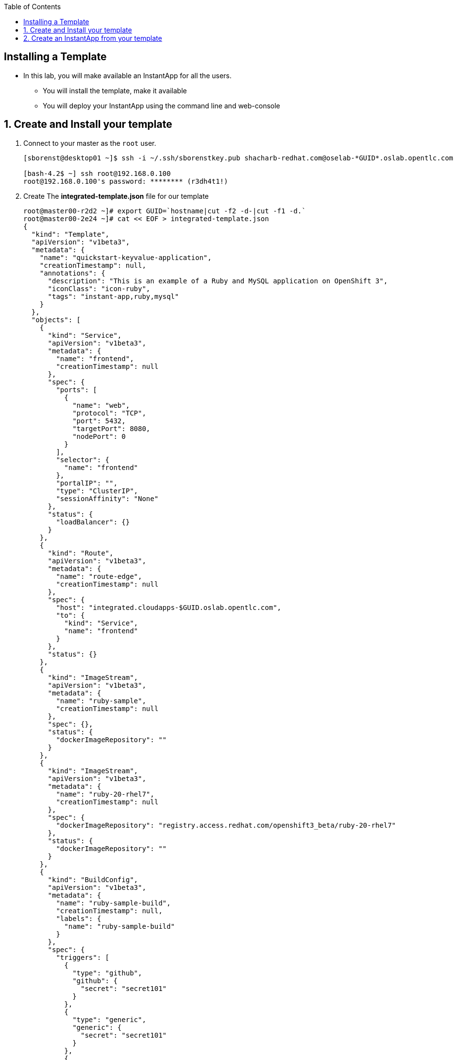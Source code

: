 :scrollbar:
:data-uri:
:icons: images/icons
:toc2:		

		
== Installing a Template 

* In this lab, you will make available an InstantApp for all the users.
** You will install the template, make it available
** You will deploy your InstantApp using the command line and web-console  


:numbered:

== Create and Install your template 

. Connect to your master as the `root` user.
+
----
[sborenst@desktop01 ~]$ ssh -i ~/.ssh/sborenstkey.pub shacharb-redhat.com@oselab-*GUID*.oslab.opentlc.com

[bash-4.2$ ~] ssh root@192.168.0.100
root@192.168.0.100's password: ******** (r3dh4t1!) 
----
+

. Create The *integrated-template.json* file for our template
+
----
root@master00-r2d2 ~]# export GUID=`hostname|cut -f2 -d-|cut -f1 -d.`
root@master00-2e24 ~]# cat << EOF > integrated-template.json
{
  "kind": "Template",
  "apiVersion": "v1beta3",
  "metadata": {
    "name": "quickstart-keyvalue-application",
    "creationTimestamp": null,
    "annotations": {
      "description": "This is an example of a Ruby and MySQL application on OpenShift 3",
      "iconClass": "icon-ruby",
      "tags": "instant-app,ruby,mysql"
    }
  },
  "objects": [
    {
      "kind": "Service",
      "apiVersion": "v1beta3",
      "metadata": {
        "name": "frontend",
        "creationTimestamp": null
      },
      "spec": {
        "ports": [
          {
            "name": "web",
            "protocol": "TCP",
            "port": 5432,
            "targetPort": 8080,
            "nodePort": 0
          }
        ],
        "selector": {
          "name": "frontend"
        },
        "portalIP": "",
        "type": "ClusterIP",
        "sessionAffinity": "None"
      },
      "status": {
        "loadBalancer": {}
      }
    },
    {
      "kind": "Route",
      "apiVersion": "v1beta3",
      "metadata": {
        "name": "route-edge",
        "creationTimestamp": null
      },
      "spec": {
        "host": "integrated.cloudapps-$GUID.oslab.opentlc.com",
        "to": {
          "kind": "Service",
          "name": "frontend"
        }
      },
      "status": {}
    },
    {
      "kind": "ImageStream",
      "apiVersion": "v1beta3",
      "metadata": {
        "name": "ruby-sample",
        "creationTimestamp": null
      },
      "spec": {},
      "status": {
        "dockerImageRepository": ""
      }
    },
    {
      "kind": "ImageStream",
      "apiVersion": "v1beta3",
      "metadata": {
        "name": "ruby-20-rhel7",
        "creationTimestamp": null
      },
      "spec": {
        "dockerImageRepository": "registry.access.redhat.com/openshift3_beta/ruby-20-rhel7"
      },
      "status": {
        "dockerImageRepository": ""
      }
    },
    {
      "kind": "BuildConfig",
      "apiVersion": "v1beta3",
      "metadata": {
        "name": "ruby-sample-build",
        "creationTimestamp": null,
        "labels": {
          "name": "ruby-sample-build"
        }
      },
      "spec": {
        "triggers": [
          {
            "type": "github",
            "github": {
              "secret": "secret101"
            }
          },
          {
            "type": "generic",
            "generic": {
              "secret": "secret101"
            }
          },
          {
            "type": "imageChange",
            "imageChange": {}
          }
        ],
        "source": {
          "type": "Git",
          "git": {
            "uri": "git://github.com/openshift/ruby-hello-world.git",
            "ref": "beta4"
          }
        },
        "strategy": {
          "type": "Source",
          "sourceStrategy": {
            "from": {
              "kind": "ImageStreamTag",
              "name": "ruby:latest",
              "namespace": "openshift"
            },
            "incremental": true
          }
        },
        "output": {
          "to": {
            "kind": "ImageStreamTag",
            "name": "ruby-sample:latest"
          }
        },
        "resources": {}
      },
      "status": {
        "lastVersion": 0
      }
    },
    {
      "kind": "DeploymentConfig",
      "apiVersion": "v1beta3",
      "metadata": {
        "name": "frontend",
        "creationTimestamp": null
      },
      "spec": {
        "strategy": {
          "type": "Recreate"
        },
        "triggers": [
          {
            "type": "ImageChange",
            "imageChangeParams": {
              "automatic": true,
              "containerNames": [
                "ruby-helloworld"
              ],
              "from": {
                "kind": "ImageStreamTag",
                "name": "ruby-sample:latest"
              },
              "lastTriggeredImage": ""
            }
          },
          {
            "type": "ConfigChange"
          }
        ],
        "replicas": 2,
        "selector": {
          "name": "frontend"
        },
        "template": {
          "metadata": {
            "creationTimestamp": null,
            "labels": {
              "name": "frontend"
            }
          },
          "nodeSelector": {
            "region": "primary"
          },
          "spec": {
            "containers": [
              {
                "name": "ruby-helloworld",
                "image": "ruby-sample",
                "ports": [
                  {
                    "containerPort": 8080,
                    "protocol": "TCP"
                  }
                ],
                "env": [
                  {
                    "name": "ADMIN_USERNAME",
                    "value": "${ADMIN_USERNAME}"
                  },
                  {
                    "name": "ADMIN_PASSWORD",
                    "value": "${ADMIN_PASSWORD}"
                  },
                  {
                    "name": "MYSQL_USER",
                    "value": "${MYSQL_USER}"
                  },
                  {
                    "name": "MYSQL_PASSWORD",
                    "value": "${MYSQL_PASSWORD}"
                  },
                  {
                    "name": "MYSQL_DATABASE",
                    "value": "${MYSQL_DATABASE}"
                  }
                ],
                "resources": {},
                "terminationMessagePath": "/dev/termination-log",
                "imagePullPolicy": "IfNotPresent",
                "capabilities": {},
                "securityContext": {
                  "capabilities": {},
                  "privileged": false
                }
              }
            ],
            "restartPolicy": "Always",
            "dnsPolicy": "ClusterFirst",
            "serviceAccount": ""
          }
        }
      },
      "status": {}
    },
    {
      "kind": "Service",
      "apiVersion": "v1beta3",
      "metadata": {
        "name": "database",
        "creationTimestamp": null
      },
      "spec": {
        "ports": [
          {
            "name": "db",
            "protocol": "TCP",
            "port": 5434,
            "targetPort": 3306,
            "nodePort": 0
          }
        ],
        "selector": {
          "name": "database"
        },
        "portalIP": "",
        "type": "ClusterIP",
        "sessionAffinity": "None"
      },
      "status": {
        "loadBalancer": {}
      }
    },
    {
      "kind": "DeploymentConfig",
      "apiVersion": "v1beta3",
      "metadata": {
        "name": "database",
        "creationTimestamp": null
      },
      "spec": {
        "strategy": {
          "type": "Recreate"
        },
        "triggers": [
          {
            "type": "ConfigChange"
          }
        ],
        "replicas": 1,
        "selector": {
          "name": "database"
        },
        "template": {
          "metadata": {
            "creationTimestamp": null,
            "labels": {
              "name": "database"
            }
          },
          "nodeSelector": {
            "region": "primary"
          },
          "spec": {
            "containers": [
              {
                "name": "ruby-helloworld-database",
                "image": "registry.access.redhat.com/openshift3_beta/mysql-55-rhel7:latest",
                "ports": [
                  {
                    "containerPort": 3306,
                    "protocol": "TCP"
                  }
                ],
                "env": [
                  {
                    "name": "MYSQL_USER",
                    "value": "${MYSQL_USER}"
                  },
                  {
                    "name": "MYSQL_PASSWORD",
                    "value": "${MYSQL_PASSWORD}"
                  },
                  {
                    "name": "MYSQL_DATABASE",
                    "value": "${MYSQL_DATABASE}"
                  }
                ],
                "resources": {},
                "terminationMessagePath": "/dev/termination-log",
                "imagePullPolicy": "Always",
                "capabilities": {},
                "securityContext": {
                  "capabilities": {},
                  "privileged": false
                }
              }
            ],
            "restartPolicy": "Always",
            "dnsPolicy": "ClusterFirst",
            "serviceAccount": ""
          }
        }
      },
      "status": {}
    }
  ],
  "parameters": [
    {
      "name": "ADMIN_USERNAME",
      "description": "administrator username",
      "generate": "expression",
      "from": "admin[A-Z0-9]{3}"
    },
    {
      "name": "ADMIN_PASSWORD",
      "description": "administrator password",
      "generate": "expression",
      "from": "[a-zA-Z0-9]{8}"
    },
    {
      "name": "MYSQL_USER",
      "description": "database username",
      "generate": "expression",
      "from": "user[A-Z0-9]{3}"
    },
    {
      "name": "MYSQL_PASSWORD",
      "description": "database password",
      "generate": "expression",
      "from": "[a-zA-Z0-9]{8}"
    },
    {
      "name": "MYSQL_DATABASE",
      "description": "database name",
      "value": "root"
    }
  ],
  "labels": {
    "template": "application-template-stibuild"
  }
}

EOF
----


. Create the template in the `openshift` namespace to its available to all users 
+
----
[root@master00-2e24 ~]# osc create -f integrated-template.json -n openshift
templates/quickstart-keyvalue-application
----


== Create an InstantApp from your template  

. Connect to the OpenShift Enterprise master by following the same steps you used previously.
. Authenticate user `joe` to Openshift Enterprise and create a token in the `.config/openshift/.config` file:	
+
----
[root@master00~]# su - joe
[joe@master00~]$ export GUID=`hostname|cut -f2 -d-|cut -f1 -d.`
[joe@master00~]$ osc login -u joe \
--certificate-authority=/etc/openshift/master/ca.crt \
--server=https://master00-${GUID}.oslab.opentlc.com:8443



Password: (Enter r3dh4t1!)
Login successful.

Welcome to OpenShift! See 'osc help' to get started.
----

. Create a project for the lab
+
----
[joe@master00~]$ osc new-project quickstart --display-name="Quickstart" \
--description='A demonstration of a "quickstart/template"'
Now using project "quickstart" on server "https://master00-r2d2.oslab.opentlc.com:8443".
----

. In the web console, logged in as joe, find the "Quickstart" project, 
. hit the "Create +" button. We've seen this page before, but now it contains something new -- an "instant app(lication)". 
. Click "quickstart-keyvalue-application", and you'll see a modal pop-up that provides more information about the template.

. Click "Select template..."
. The next page that you will see is the template "configuration" page. This is where you can specify certain options for how the application components will be insantiated.
. Leave all of the defaults and simply click "Create".

. If you click "Browse" and then "Services" you will see that there is a route for the frontend service:
+
----
integrated.cloudapps-GUID.oslab.opentlc.com
----

. The build was started for us immediately after creating an instance of the template, so you can wait for it to finish. Feel free to check the build logs.
+
----
osc build-logs [name of build]
----

. Once the build is complete, you can go on to: http://integrated.cloudapps-GUID.oslab.opentlc.com

